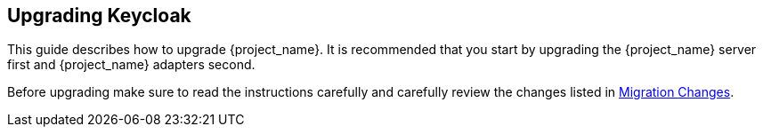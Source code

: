 [[intro]]

== Upgrading Keycloak

This guide describes how to upgrade {project_name}. It is recommended that you start by upgrading the {project_name}
server first and {project_name} adapters second.

Before upgrading make sure to read the instructions carefully and carefully review the changes listed in
<<migration-changes,Migration Changes>>.